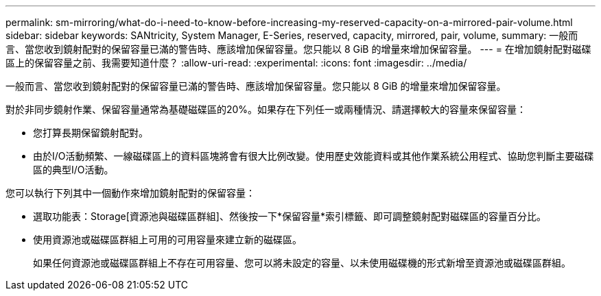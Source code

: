 ---
permalink: sm-mirroring/what-do-i-need-to-know-before-increasing-my-reserved-capacity-on-a-mirrored-pair-volume.html 
sidebar: sidebar 
keywords: SANtricity, System Manager, E-Series, reserved, capacity, mirrored, pair, volume, 
summary: 一般而言、當您收到鏡射配對的保留容量已滿的警告時、應該增加保留容量。您只能以 8 GiB 的增量來增加保留容量。 
---
= 在增加鏡射配對磁碟區上的保留容量之前、我需要知道什麼？
:allow-uri-read: 
:experimental: 
:icons: font
:imagesdir: ../media/


[role="lead"]
一般而言、當您收到鏡射配對的保留容量已滿的警告時、應該增加保留容量。您只能以 8 GiB 的增量來增加保留容量。

對於非同步鏡射作業、保留容量通常為基礎磁碟區的20%。如果存在下列任一或兩種情況、請選擇較大的容量來保留容量：

* 您打算長期保留鏡射配對。
* 由於I/O活動頻繁、一線磁碟區上的資料區塊將會有很大比例改變。使用歷史效能資料或其他作業系統公用程式、協助您判斷主要磁碟區的典型I/O活動。


您可以執行下列其中一個動作來增加鏡射配對的保留容量：

* 選取功能表：Storage[資源池與磁碟區群組]、然後按一下*保留容量*索引標籤、即可調整鏡射配對磁碟區的容量百分比。
* 使用資源池或磁碟區群組上可用的可用容量來建立新的磁碟區。
+
如果任何資源池或磁碟區群組上不存在可用容量、您可以將未設定的容量、以未使用磁碟機的形式新增至資源池或磁碟區群組。


